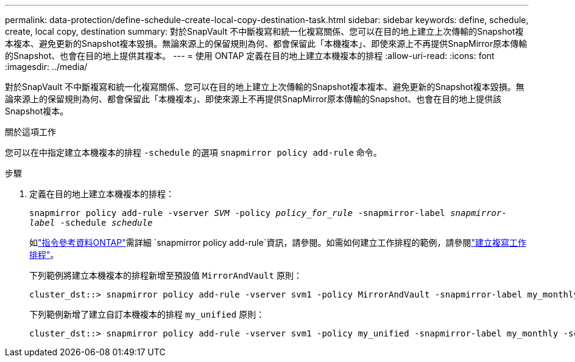 ---
permalink: data-protection/define-schedule-create-local-copy-destination-task.html 
sidebar: sidebar 
keywords: define, schedule, create, local copy, destination 
summary: 對於SnapVault 不中斷複寫和統一化複寫關係、您可以在目的地上建立上次傳輸的Snapshot複本複本、避免更新的Snapshot複本毀損。無論來源上的保留規則為何、都會保留此「本機複本」、即使來源上不再提供SnapMirror原本傳輸的Snapshot、也會在目的地上提供其複本。 
---
= 使用 ONTAP 定義在目的地上建立本機複本的排程
:allow-uri-read: 
:icons: font
:imagesdir: ../media/


[role="lead"]
對於SnapVault 不中斷複寫和統一化複寫關係、您可以在目的地上建立上次傳輸的Snapshot複本複本、避免更新的Snapshot複本毀損。無論來源上的保留規則為何、都會保留此「本機複本」、即使來源上不再提供SnapMirror原本傳輸的Snapshot、也會在目的地上提供該Snapshot複本。

.關於這項工作
您可以在中指定建立本機複本的排程 `-schedule` 的選項 `snapmirror policy add-rule` 命令。

.步驟
. 定義在目的地上建立本機複本的排程：
+
`snapmirror policy add-rule -vserver _SVM_ -policy _policy_for_rule_ -snapmirror-label _snapmirror-label_ -schedule _schedule_`

+
如link:https://docs.netapp.com/us-en/ontap-cli/snapmirror-policy-add-rule.html["指令參考資料ONTAP"^]需詳細 `snapmirror policy add-rule`資訊，請參閱。如需如何建立工作排程的範例，請參閱link:create-replication-job-schedule-task.html["建立複寫工作排程"]。

+
下列範例將建立本機複本的排程新增至預設值 `MirrorAndVault` 原則：

+
[listing]
----
cluster_dst::> snapmirror policy add-rule -vserver svm1 -policy MirrorAndVault -snapmirror-label my_monthly -schedule my_monthly
----
+
下列範例新增了建立自訂本機複本的排程 `my_unified` 原則：

+
[listing]
----
cluster_dst::> snapmirror policy add-rule -vserver svm1 -policy my_unified -snapmirror-label my_monthly -schedule my_monthly
----

